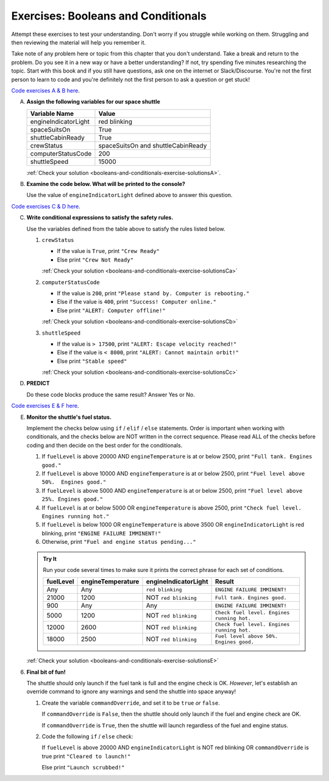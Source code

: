 .. _exercises-booleans-and-conditionals:

Exercises: Booleans and Conditionals
====================================

Attempt these exercises to test your understanding. Don't worry if you struggle
while working on them. Struggling and then reviewing the material will help you
remember it.

Take note of any problem here or topic from this chapter that you don't understand. 
Take a break and return to the problem. Do you see it in a new way or have a better 
understanding? If not, try spending five minutes researching the topic. Start with this
book and if you still have questions, ask one on the internet or Slack/Discourse. 
You're not the first person to learn to code and you're definitely not the first person
to ask a question or get stuck!

`Code exercises A & B here <https://repl.it/@launchcode/ConditionalsExercises01Py>`__.

A. **Assign the following variables for our space shuttle**

   .. list-table::
      :widths: auto
      :header-rows: 1

      * - Variable Name
        - Value
      * - engineIndicatorLight
        - red blinking
      * - spaceSuitsOn
        - True
      * - shuttleCabinReady
        - True
      * - crewStatus
        - spaceSuitsOn and shuttleCabinReady
      * - computerStatusCode
        - 200
      * - shuttleSpeed
        - 15000


   :ref:`Check your solution <booleans-and-conditionals-exercise-solutionsA>`. 

#. **Examine the code below. What will be printed to the console?**

   Use the value of ``engineIndicatorLight`` defined above to answer this
   question.

   .. sourcecode:: py
      :linenos:

      if engineIndicatorLight == "green": 
         print("engines have started")
      elif engineIndicatorLight == "green blinking": 
         print("engines are preparing to start")
      else:
         print("engines are off")

`Code exercises C & D here <https://repl.it/@launchcode/ConditionalsExercises02Py>`__.

C. **Write conditional expressions to satisfy the safety rules.** 

   Use the variables defined from the table above to satisfy the rules listed below.

   #. ``crewStatus``

      - If the value is ``True``, print ``"Crew Ready"``
      - Else print ``"Crew Not Ready"``

      :ref:`Check your solution <booleans-and-conditionals-exercise-solutionsCa>`

   2. ``computerStatusCode``

      - If the value is ``200``, print
        ``"Please stand by. Computer is rebooting."``
      - Else if the value is ``400``, print ``"Success! Computer online."``
      - Else print ``"ALERT: Computer offline!"``

      :ref:`Check your solution <booleans-and-conditionals-exercise-solutionsCb>`

   3. ``shuttleSpeed``

      - If the value is ``> 17500``, print
        ``"ALERT: Escape velocity reached!"``
      - Else if the value is ``< 8000``, print
        ``"ALERT: Cannot maintain orbit!"``
      - Else print ``"Stable speed"``

      :ref:`Check your solution <booleans-and-conditionals-exercise-solutionsCc>`

#. **PREDICT**

   Do these code blocks produce the same result? Answer Yes or No.

   .. sourcecode:: py
      :linenos:

      if crewStatus and computerStatusCode == 200 and spaceSuitsOn:
         print("all systems go")
      else:
         print("WARNING. Not ready")

   .. sourcecode:: py
      :linenos:

      if !crewStatus or computerStatusCode != 200 or !spaceSuitsOn:
         print("WARNING. Not ready")
      else:
         print("all systems go")

`Code exercises E & F here <https://repl.it/@launchcode/ConditionalsExercises03Py>`__.

E. **Monitor the shuttle's fuel status.**

   Implement the checks below using ``if`` / ``elif`` / ``else``
   statements. Order is important when working with conditionals, and the
   checks below are NOT written in the correct sequence. Please read ALL of the
   checks before coding and then decide on the best order for the conditionals.

   #. If ``fuelLevel`` is above 20000 AND ``engineTemperature`` is at or below
      2500, print ``"Full tank. Engines good."``
   #. If ``fuelLevel`` is above 10000 AND ``engineTemperature`` is at or below
      2500, print ``"Fuel level above 50%.  Engines good."``
   #. If ``fuelLevel`` is above 5000 AND ``engineTemperature`` is at or below
      2500, print ``"Fuel level above 25%. Engines good."``
   #. If ``fuelLevel`` is at or below 5000 OR ``engineTemperature`` is above
      2500, print ``"Check fuel level. Engines running hot."``
   #. If ``fuelLevel`` is below 1000 OR ``engineTemperature`` is above 3500 OR
      ``engineIndicatorLight`` is red blinking, print ``"ENGINE FAILURE
      IMMINENT!"``
   #. Otherwise, print ``"Fuel and engine status pending..."``

   .. admonition:: Try It

      Run your code several times to make sure it prints the correct phrase for
      each set of conditions.

      .. list-table::
         :widths: auto
         :header-rows: 1

         * - **fuelLevel**
           - **engineTemperature**
           - **engineIndicatorLight**
           - **Result**
         * - Any
           - Any
           - ``red blinking``
           - ``ENGINE FAILURE IMMINENT!``
         * - 21000
           - 1200
           - NOT ``red blinking``
           - ``Full tank. Engines good.``
         * - 900
           - Any
           - Any
           - ``ENGINE FAILURE IMMINENT!``
         * - 5000
           - 1200
           - NOT ``red blinking``
           - ``Check fuel level. Engines running hot.``
         * - 12000
           - 2600
           - NOT ``red blinking``
           - ``Check fuel level. Engines running hot.``
         * - 18000
           - 2500
           - NOT ``red blinking``
           - ``Fuel level above 50%. Engines good.``

   :ref:`Check your solution <booleans-and-conditionals-exercise-solutionsE>`

6. **Final bit of fun!**

   The shuttle should only launch if the fuel tank is full and the engine check
   is OK. *However*, let's establish an override command to ignore any warnings
   and send the shuttle into space anyway!

   #. Create the variable ``commandOverride``, and set it to be ``true`` *or*
      ``false``.

      If ``commandOverride`` is ``False``, then the shuttle should only launch
      if the fuel and engine check are OK.

      If ``commandOverride`` is ``True``, then the shuttle will launch
      regardless of the fuel and engine status.

   #. Code the following ``if`` / ``else`` check:

      If ``fuelLevel`` is above 20000 AND ``engineIndicatorLight`` is NOT
      red blinking OR ``commandOverride`` is true print ``"Cleared to
      launch!"``

      Else print ``"Launch scrubbed!"``
